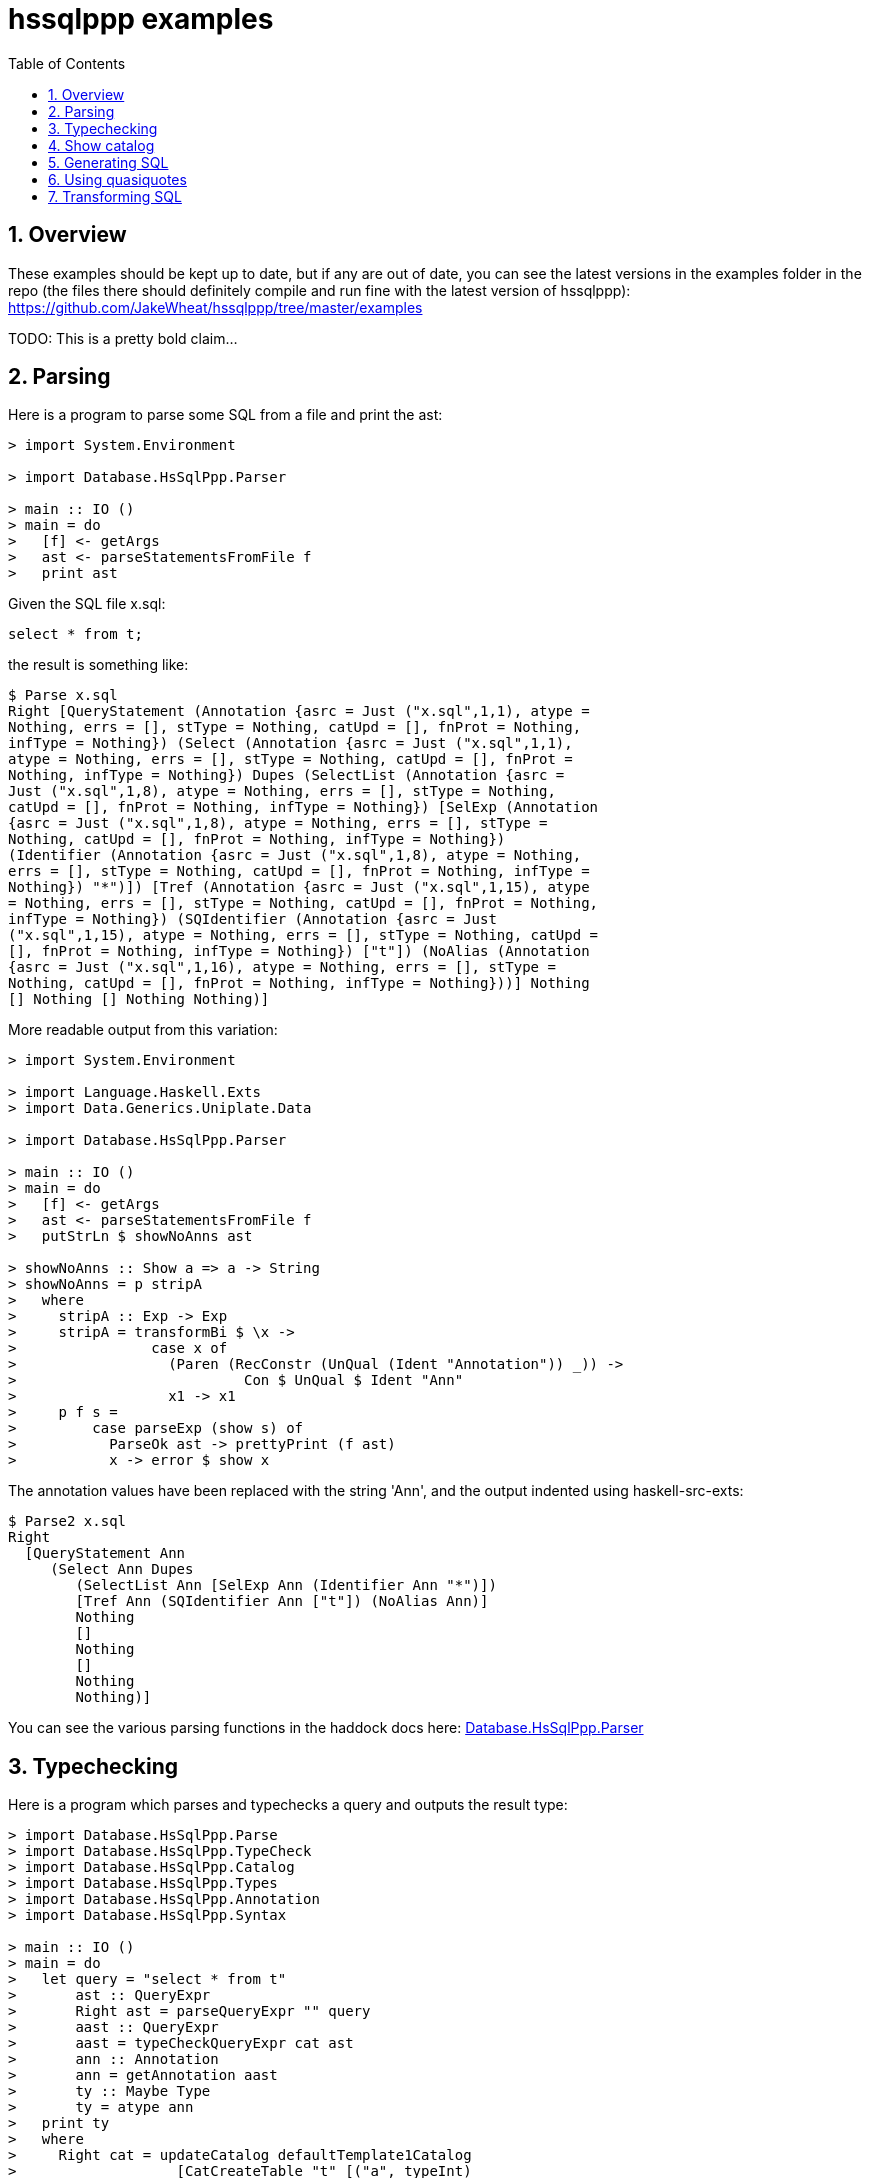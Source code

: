 
:toc: right
:sectnums:
:toclevels: 10
:source-highlighter: pygments

= hssqlppp examples

== Overview

These examples should be kept up to date, but if any are out of date,
you can see the latest versions in the examples folder in the repo
(the files there should definitely compile and run fine with the
latest version of hssqlppp):
https://github.com/JakeWheat/hssqlppp/tree/master/examples

TODO: This is a pretty bold claim...

== Parsing

Here is a program to parse some SQL from a file and print the ast:

[source,haskell]
----
> import System.Environment

> import Database.HsSqlPpp.Parser

> main :: IO ()
> main = do
>   [f] <- getArgs
>   ast <- parseStatementsFromFile f
>   print ast
----

Given the SQL file x.sql:

[source,sql]
----
select * from t;
----

the result is something like:

----
$ Parse x.sql
Right [QueryStatement (Annotation {asrc = Just ("x.sql",1,1), atype =
Nothing, errs = [], stType = Nothing, catUpd = [], fnProt = Nothing,
infType = Nothing}) (Select (Annotation {asrc = Just ("x.sql",1,1),
atype = Nothing, errs = [], stType = Nothing, catUpd = [], fnProt =
Nothing, infType = Nothing}) Dupes (SelectList (Annotation {asrc =
Just ("x.sql",1,8), atype = Nothing, errs = [], stType = Nothing,
catUpd = [], fnProt = Nothing, infType = Nothing}) [SelExp (Annotation
{asrc = Just ("x.sql",1,8), atype = Nothing, errs = [], stType =
Nothing, catUpd = [], fnProt = Nothing, infType = Nothing})
(Identifier (Annotation {asrc = Just ("x.sql",1,8), atype = Nothing,
errs = [], stType = Nothing, catUpd = [], fnProt = Nothing, infType =
Nothing}) "*")]) [Tref (Annotation {asrc = Just ("x.sql",1,15), atype
= Nothing, errs = [], stType = Nothing, catUpd = [], fnProt = Nothing,
infType = Nothing}) (SQIdentifier (Annotation {asrc = Just
("x.sql",1,15), atype = Nothing, errs = [], stType = Nothing, catUpd =
[], fnProt = Nothing, infType = Nothing}) ["t"]) (NoAlias (Annotation
{asrc = Just ("x.sql",1,16), atype = Nothing, errs = [], stType =
Nothing, catUpd = [], fnProt = Nothing, infType = Nothing}))] Nothing
[] Nothing [] Nothing Nothing)]
----

More readable output from this variation:

[source,haskell]
----
> import System.Environment

> import Language.Haskell.Exts
> import Data.Generics.Uniplate.Data

> import Database.HsSqlPpp.Parser

> main :: IO ()
> main = do
>   [f] <- getArgs
>   ast <- parseStatementsFromFile f
>   putStrLn $ showNoAnns ast

> showNoAnns :: Show a => a -> String
> showNoAnns = p stripA
>   where
>     stripA :: Exp -> Exp
>     stripA = transformBi $ \x ->
>                case x of
>                  (Paren (RecConstr (UnQual (Ident "Annotation")) _)) ->
>                           Con $ UnQual $ Ident "Ann"
>                  x1 -> x1
>     p f s =
>         case parseExp (show s) of
>           ParseOk ast -> prettyPrint (f ast)
>           x -> error $ show x
----

The annotation values have been replaced with the string 'Ann', and
the output indented using haskell-src-exts:

----
$ Parse2 x.sql
Right
  [QueryStatement Ann
     (Select Ann Dupes
        (SelectList Ann [SelExp Ann (Identifier Ann "*")])
        [Tref Ann (SQIdentifier Ann ["t"]) (NoAlias Ann)]
        Nothing
        []
        Nothing
        []
        Nothing
        Nothing)]
----

You can see the various parsing functions in the haddock docs here:
link:haddock/Database-HsSqlPpp-Parser.html[Database.HsSqlPpp.Parser]

== Typechecking

Here is a program which parses and typechecks a query and outputs the
result type:

[source,haskell]
----
> import Database.HsSqlPpp.Parse
> import Database.HsSqlPpp.TypeCheck
> import Database.HsSqlPpp.Catalog
> import Database.HsSqlPpp.Types
> import Database.HsSqlPpp.Annotation
> import Database.HsSqlPpp.Syntax

> main :: IO ()
> main = do
>   let query = "select * from t"
>       ast :: QueryExpr
>       Right ast = parseQueryExpr "" query
>       aast :: QueryExpr
>       aast = typeCheckQueryExpr cat ast
>       ann :: Annotation
>       ann = getAnnotation aast
>       ty :: Maybe Type
>       ty = atype ann
>   print ty
>   where
>     Right cat = updateCatalog defaultTemplate1Catalog
>                   [CatCreateTable "t" [("a", typeInt)
>                                       ,("b", typeInt)
>                                       ] []]
----

Running gives:

----
$ src-extra/examples/TypeCheck
Just (SetOfType (CompositeType [("a",ScalarType "int4"),("b",ScalarType "int4")]))
----

Typecheck against an existing database:

[source,haskell]
----
> import System.Environment

> import Database.HsSqlPpp.Parse
> import Database.HsSqlPpp.TypeCheck
> import Database.HsSqlPpp.Catalog
> import Database.HsSqlPpp.Types
> import Database.HsSqlPpp.Annotation
> import Database.HsSqlPpp.Syntax

> import Database.HsSqlPpp.Utils.CatalogReader

> main :: IO ()
> main = do
>   [cs] <- getArgs
>   cus <- readCatalogFromDatabase cs
>   let Right cat = updateCatalog defaultCatalog cus
>       query = "select * from t"
>       ast :: QueryExpr
>       Right ast = parseQueryExpr "" query
>       aast :: QueryExpr
>       aast = typeCheckQueryExpr cat ast
>       ann :: Annotation
>       ann = getAnnotation aast
>       ty :: Maybe Type
>       ty = atype ann
>   print ty
----

Assume the database 'db' has the following table:

[source,sql]
----
create table t (a int, b float);
----

----
$ TypeCheckDB "dbname=db"
Just (SetOfType (CompositeType [("a",ScalarType "int4"),("b",ScalarType "float8")]))
----

This uses some extra utils which are only available in the repo at the moment:
link:https://github.com/JakeWheat/hssqlppp/blob/master/hssqlppp-pg/src/Database/HsSqlPpp/Utils/CatalogReader.lhs[CatalogReader]

== Show catalog

Bit rough at the moment:

[source,haskell]
----
> import System.Environment
> import Data.List
> import Text.Show.Pretty
> import Database.HsSqlPpp.Parser
> import Database.HsSqlPpp.TypeChecker
> import Database.HsSqlPpp.Catalog

> main :: IO ()
> main = do
>   [f] <- getArgs
>   Right ast <- parseStatementsFromFile f
>   let (cat,_) = typeCheckStatements defaultTemplate1Catalog ast
>       cc = deconstructCatalog cat \\ deconstructCatalog defaultTemplate1Catalog
>   putStrLn $ ppShow cc
----

Pass in the following sql file:

[source,sql]
----
create table t (a int, b float);
create view v as select a from t;
----

----
$ ./ShowCatalog sc.sql
[CatCreateTable "t"
   [("a", ScalarType "int4"), ("b", ScalarType "float8")]
   [("tableoid", ScalarType "oid"), ("cmax", ScalarType "cid"),
    ("xmax", ScalarType "xid"), ("cmin", ScalarType "cid"),
    ("xmin", ScalarType "xid"), ("ctid", ScalarType "tid")],
 CatCreateView "v" [("a", ScalarType "int4")]]
----

== Generating SQL

Here is a program which generates SQL:

[source,haskell]
----
> import Database.HsSqlPpp.Annotation
> import Database.HsSqlPpp.Syntax
> import Database.HsSqlPpp.Pretty

> data MakeSelect = MakeSelect [String] String

> sqlGen :: MakeSelect -> QueryExpr
> sqlGen (MakeSelect cols tb) =
>   Select emptyAnnotation Dupes
>          sl tr
>          Nothing [] Nothing [] Nothing Nothing
>   where
>     sl = SelectList emptyAnnotation
>                     (map si cols)
>     tr = [Tref emptyAnnotation
>                (Name emptyAnnotation [Nmc tb])
>                (NoAlias emptyAnnotation)]
>     si i = SelExp emptyAnnotation
>                   (Identifier emptyAnnotation
>                               (Nmc i))

> main :: IO ()
> main = do
>   let s = MakeSelect ["a", "b"] "t"
>   putStrLn $ printQueryExpr $ sqlGen s
----

----
$ MakeSelect
select
    a, b
  from
    t;
----

TODO: add about use of helpers and approach in the parse test code

== Using quasiquotes

[source,haskell]
----
> {-# LANGUAGE QuasiQuotes #-}
> import Database.HsSqlPpp.Syntax
> import Database.HsSqlPpp.Quote
> import Database.HsSqlPpp.Annotation
> import Database.HsSqlPpp.Pretty

> test :: Statement
> test = [sqlStmt|
>
>   create table $(tablename) (
>    $(varname) $(typename)
>   );
>
>         |]
>   where
>     tablename = "my_table"
>     varname = "my_field"
>     typename = "text"

> main :: IO ()
> main = putStrLn $ printStatements [test]
----

The output is:

----
$ QQ
create table my_table (
  my_field text
);
----

== Transforming SQL

The TPC-H qgen program generates the SQL queries for the TPC-H
benchmarks and includes an option for SQL Server. For some reason, it
doesn't output the queries in syntax which SQL Server recognises. Here
is a short program to take the qgen output and convert it into a
format which SQL Server understands. (I haven't checked carefully to
see if the produced SQL is correct.)

[source,haskell]
----

Convert qgen output into sql server format

> {-# LANGUAGE QuasiQuotes #-}
> import Data.Generics.Uniplate.Data

> import System.Environment
> import Data.Data

> import Database.HsSqlPpp.Parse
> import Database.HsSqlPpp.Syntax
> import Database.HsSqlPpp.Pretty
> import Database.HsSqlPpp.Quote
> import Database.HsSqlPpp.Annotation

> main :: IO ()
> main = do
>   [fn] <- getArgs
>   f <- readFile fn
>   putStrLn $ fixSql f

> fixSql :: String -> String
> fixSql sql =
>   let qe = either (error . show) id $ parseStatements "" sql
>       qe' = fixSqlAst qe
>   in printStatements qe'

> fixSqlAst :: Data a => a -> a
> fixSqlAst = fixDate . fixSubstring . fixExtract . fixIntervals

 dateadd(day, -90, ‘1998-12-01’)
Instead of:
 date ‘1998-12-01’ - interval ‘90’ day

> fixIntervals :: Data a => a -> a
> fixIntervals = transformBi $ \x -> case x of
>   [sqlExpr| $(a) + $(b) |] | Just (i,v,d) <- dateInfo a b ->
>      [sqlExpr| dateAdd($i(i),$(v),$s(d))|]
>   [sqlExpr| $(a) - $(b) |]| Just (i,v,d) <- dateInfo a b ->
>      [sqlExpr| dateAdd($i(i),-$(v),$s(d))|]
>   x' -> x'
>   where
>     dateInfo (TypedStringLit _ (SimpleTypeName _ "date") d)
>              (Interval _ v i _)
>              | Just i' <- lookup i [(IntervalDay,"day")
>                                    ,(IntervalMonth,"month")
>                                    ,(IntervalYear,"year")]
>              = Just (i',NumberLit emptyAnnotation v,d)
>     dateInfo _ _ = Nothing

 datepart(year,l_shipdate)
Instead of:
 extract(year from l_shipdate)

> fixExtract :: Data a => a -> a
> fixExtract = transformBi $ \x -> case x of
>   [sqlExpr| extract(year from $(expr) ) |] ->
>       [sqlExpr| datepart(year,$(expr)) |]
>   x' -> x'


 substring(c_phone,1,2)
Instead of:
 substring(c_phone from 1 for 2)

> fixSubstring :: Data a => a -> a
> fixSubstring = transformBi $ \x -> case x of
>   [sqlExpr| substring($(i) from $(a) for $(b)) |] ->
>       [sqlExpr| substring($(i),$(a),$(b)) |]
>   x' -> x'

 ‘1998-12-01’
Instead of:
 date ‘1998-12-01’

> fixDate :: Data a => a -> a
> fixDate = transformBi $ \x -> case x of
>    TypedStringLit a (SimpleTypeName _ "date") d -> StringLit a d
>    x' -> x'
----


Example, a Q1 query:

[source,sql]
----
select
        l_returnflag,
        l_linestatus,
        sum(l_quantity) as sum_qty,
        sum(l_extendedprice) as sum_base_price,
        sum(l_extendedprice * (1 - l_discount)) as sum_disc_price,
        sum(l_extendedprice * (1 - l_discount) * (1 + l_tax)) as sum_charge,
        avg(l_quantity) as avg_qty,
        avg(l_extendedprice) as avg_price,
        avg(l_discount) as avg_disc,
        count(*) as count_order
from
        lineitem
where
        l_shipdate <= date '1998-12-01' - interval '63' day (3)
group by
        l_returnflag,
        l_linestatus
order by
        l_returnflag,
        l_linestatus;
----

Output from running the program on this sql:

[source,sql]
----
select
    l_returnflag,
    l_linestatus,
    sum(l_quantity) as sum_qty,
    sum(l_extendedprice) as sum_base_price,
    sum((l_extendedprice * (1 - l_discount))) as sum_disc_price,
    sum(((l_extendedprice * (1 - l_discount)) * (1 + l_tax))) as sum_charge,
    avg(l_quantity) as avg_qty,
    avg(l_extendedprice) as avg_price,
    avg(l_discount) as avg_disc,
    count(*) as count_order
  from
    lineitem
  where
    (l_shipdate <= dateAdd(day,(- (63)),'1998-12-01'))
  group by
    l_returnflag, l_linestatus
  order by
    l_returnflag asc, l_linestatus asc;
----
